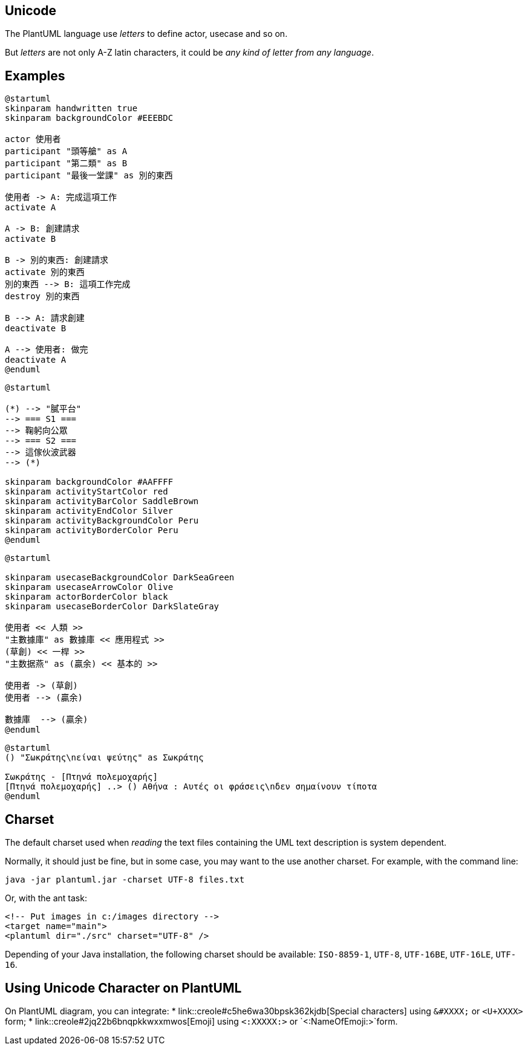 == Unicode

The PlantUML language use __letters__ to define actor, usecase and so on.

But __letters__ are not only A-Z latin characters, it could be __any kind of letter from any language__.


== Examples

[plantuml]
----
@startuml
skinparam handwritten true
skinparam backgroundColor #EEEBDC

actor 使用者
participant "頭等艙" as A
participant "第二類" as B
participant "最後一堂課" as 別的東西

使用者 -> A: 完成這項工作
activate A

A -> B: 創建請求
activate B

B -> 別的東西: 創建請求
activate 別的東西
別的東西 --> B: 這項工作完成
destroy 別的東西

B --> A: 請求創建
deactivate B

A --> 使用者: 做完
deactivate A
@enduml
----



[plantuml]
----
@startuml

(*) --> "膩平台"
--> === S1 ===
--> 鞠躬向公眾
--> === S2 ===
--> 這傢伙波武器
--> (*)

skinparam backgroundColor #AAFFFF
skinparam activityStartColor red
skinparam activityBarColor SaddleBrown
skinparam activityEndColor Silver
skinparam activityBackgroundColor Peru
skinparam activityBorderColor Peru
@enduml
----

[plantuml]
----
@startuml

skinparam usecaseBackgroundColor DarkSeaGreen
skinparam usecaseArrowColor Olive
skinparam actorBorderColor black
skinparam usecaseBorderColor DarkSlateGray

使用者 << 人類 >>
"主數據庫" as 數據庫 << 應用程式 >>
(草創) << 一桿 >>
"主数据燕" as (贏余) << 基本的 >>

使用者 -> (草創)
使用者 --> (贏余)

數據庫  --> (贏余)
@enduml
----

[plantuml]
----
@startuml
() "Σωκράτης\nείναι ψεύτης" as Σωκράτης

Σωκράτης - [Πτηνά πολεμοχαρής]
[Πτηνά πολεμοχαρής] ..> () Αθήνα : Αυτές οι φράσεις\nδεν σημαίνουν τίποτα
@enduml
----



== Charset
The default charset used when __reading__ the text files containing the UML text description is system dependent.

Normally, it should just be fine, but in some case, you may want to the use another charset. For example, with the command line:
----
java -jar plantuml.jar -charset UTF-8 files.txt
----

Or, with the ant task:
----
<!-- Put images in c:/images directory -->
<target name="main">
<plantuml dir="./src" charset="UTF-8" />
----

Depending of your Java installation, the following charset should be
available: `+ISO-8859-1+`, `+UTF-8+`, `+UTF-16BE+`, `+UTF-16LE+`, `+UTF-16+`.



== Using Unicode Character on PlantUML

On PlantUML diagram, you can integrate:
* link::creole#c5he6wa30bpsk362kjdb[Special characters] using `+&#XXXX;+` or `+<U+XXXX>+` form;
* link::creole#2jq22b6bnqpkkwxxmwos[Emoji] using `+<:XXXXX:>+` or `+<:NameOfEmoji:>+`form.



